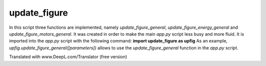 update_figure
=============


In this script three functions are implemented, namely *update_figure_general*, *update_figure_energy_general* and *update_figure_motors_general*.
It was created in order to make the main *app.py* script less busy and more fluid. 
It is imported into the *app.py* script with the following command: **import update_figure as upfig**
As an example, *upfig.update_figure_general([parameters])* allows to use the *update_figure_general* function in the *app.py* script.

Translated with www.DeepL.com/Translator (free version)


.. py:function:: update_figure_general(year_slider, month_slider, curve_selector, graph_selector, filtered_df)

   :param year_slider: retrieves the selected year
   :param month_slider: retrieves the selected month
   :param curve_selector: retrieves the selected curve
   :param graphe_selector: retrieves the selected graph
   :param filtered_df: data filtered according to the user's selection.
        
   :return: figure (graph)


.. py:function:: update_figure_energy_general(year_slider, month_slider, filtered_df1)

   :param year_slider: retrieves the selected year
   :param month_slider: retrieves the selected month
   :param filtered_df: filtered_df: data filtered according to the user's selection
        
   :return: figure (graph)
   


.. py:function:: update_figure_motors_general(year_slider, month_slider, station_selector)

      :param year_slider: retrieves the selected year
   :param month_slider: retrieves the selected month
   :param filtered_df: filtered_df: data filtered according to the user's selection
        
   :return: figure (graph)


